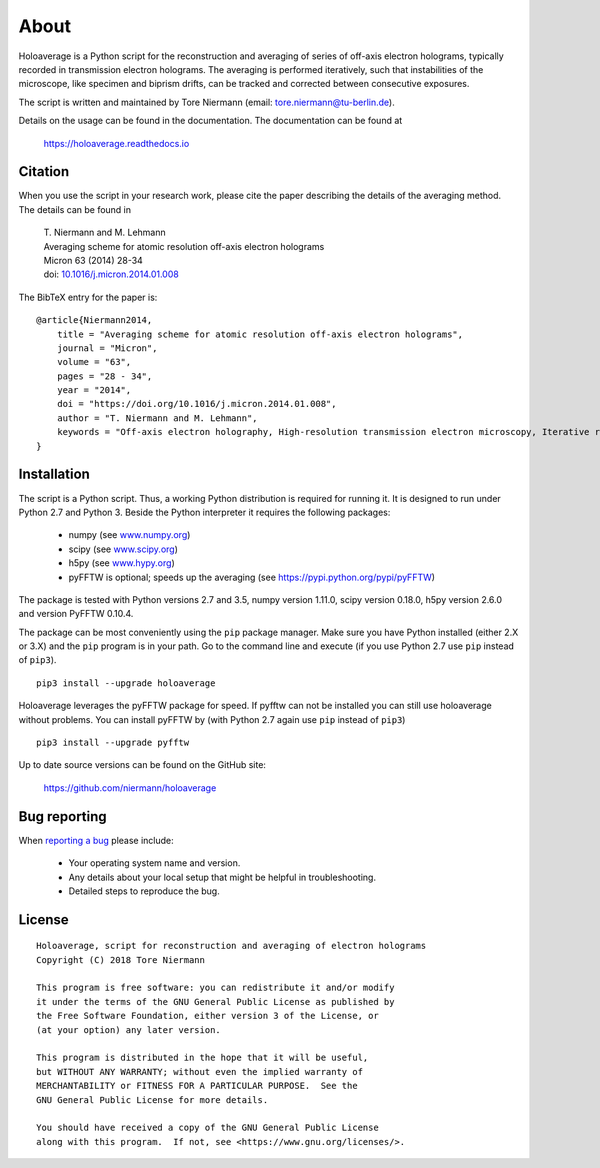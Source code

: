 About
=====

Holoaverage is a Python script for the reconstruction and averaging of series of off-axis electron holograms, typically
recorded in transmission electron holograms. The averaging is performed iteratively, such that instabilities of
the microscope, like specimen and biprism drifts, can be tracked and corrected between consecutive exposures.

The script is written and maintained by Tore Niermann (email: tore.niermann@tu-berlin.de).

Details on the usage can be found in the documentation. The documentation can be
found at

    https://holoaverage.readthedocs.io

Citation
--------

When you use the script in your research work, please cite the paper describing the details of the averaging method.
The details can be found in

        | T. Niermann and M. Lehmann
        | Averaging scheme for atomic resolution off-axis electron holograms
        | Micron 63 (2014) 28-34
        | doi: `10.1016/j.micron.2014.01.008 <http://dx.doi.org/10.1016/j.micron.2014.01.008>`_

The BibTeX entry for the paper is:

::

    @article{Niermann2014,
        title = "Averaging scheme for atomic resolution off-axis electron holograms",
        journal = "Micron",
        volume = "63",
        pages = "28 - 34",
        year = "2014",
        doi = "https://doi.org/10.1016/j.micron.2014.01.008",
        author = "T. Niermann and M. Lehmann",
        keywords = "Off-axis electron holography, High-resolution transmission electron microscopy, Iterative reconstruction"
    }


.. _sec-installation:

Installation
------------

The script is a Python script. Thus, a working Python distribution is required for running it. It is designed
to run under Python 2.7 and Python 3. Beside the Python interpreter it requires the following
packages:

    * numpy (see `<www.numpy.org>`_)
    * scipy (see `<www.scipy.org>`_)
    * h5py (see `<www.hypy.org>`_)
    * pyFFTW is optional; speeds up the averaging (see `<https://pypi.python.org/pypi/pyFFTW>`_)

The package is tested with Python versions 2.7 and 3.5, numpy version 1.11.0, scipy version 0.18.0, h5py version 2.6.0
and version PyFFTW 0.10.4.

The package can be most conveniently using the ``pip`` package manager. Make sure you have Python installed (either 2.X
or 3.X) and the ``pip`` program is in your path. Go to the command line and execute (if you use Python 2.7 use ``pip``
instead of ``pip3``).

::

    pip3 install --upgrade holoaverage

Holoaverage leverages the pyFFTW package for speed. If pyfftw can not be installed you can still use holoaverage
without problems. You can install pyFFTW by (with Python 2.7 again use ``pip`` instead of ``pip3``)

::

    pip3 install --upgrade pyfftw

Up to date source versions can be found on the GitHub site:

    https://github.com/niermann/holoaverage

Bug reporting
-------------

When `reporting a bug <https://github.com/niermann/holoaverage/issues>`_ please include:

    * Your operating system name and version.
    * Any details about your local setup that might be helpful in troubleshooting.
    * Detailed steps to reproduce the bug.

License
-------

::

    Holoaverage, script for reconstruction and averaging of electron holograms
    Copyright (C) 2018 Tore Niermann

    This program is free software: you can redistribute it and/or modify
    it under the terms of the GNU General Public License as published by
    the Free Software Foundation, either version 3 of the License, or
    (at your option) any later version.

    This program is distributed in the hope that it will be useful,
    but WITHOUT ANY WARRANTY; without even the implied warranty of
    MERCHANTABILITY or FITNESS FOR A PARTICULAR PURPOSE.  See the
    GNU General Public License for more details.

    You should have received a copy of the GNU General Public License
    along with this program.  If not, see <https://www.gnu.org/licenses/>.
